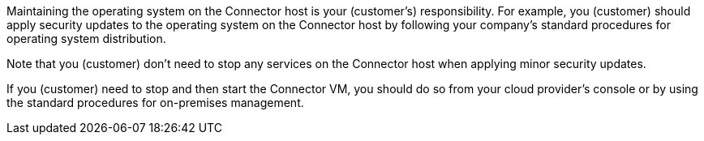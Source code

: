 Maintaining the operating system on the Connector host is your (customer's) responsibility. For example, you (customer) should apply security updates to the operating system on the Connector host by following your company's standard procedures for operating system distribution.

Note that you (customer) don't need to stop any services on the Connector host when applying minor security updates.

If you (customer) need to stop and then start the Connector VM, you should do so from your cloud provider's console or by using the standard procedures for on-premises management.